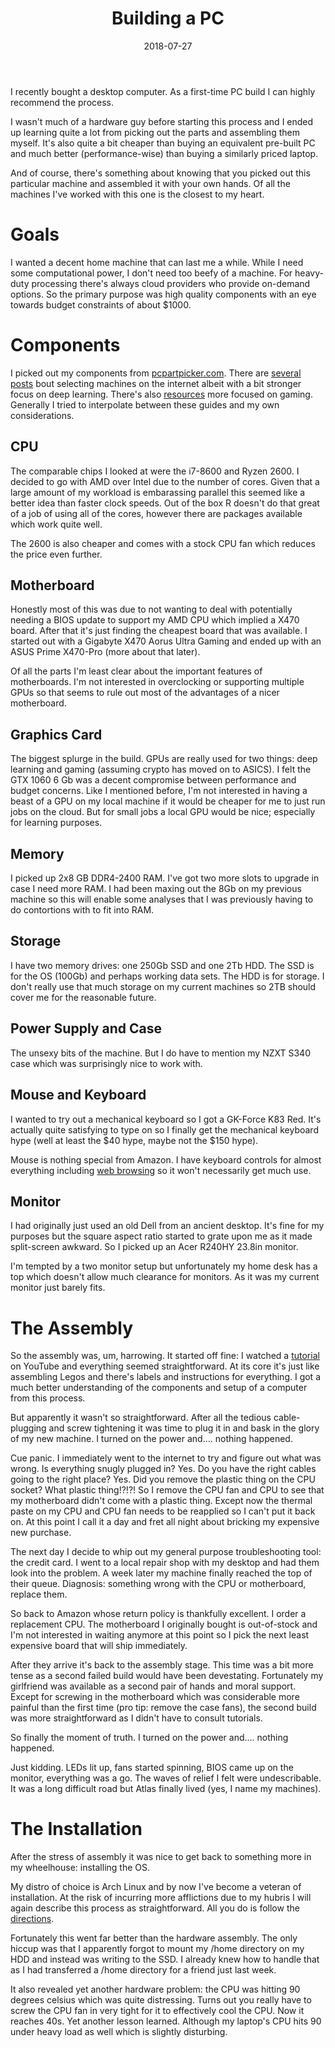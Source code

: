#+OPTIONS: toc:nil num:nil todo:nil
#+LAYOUT: post
#+DATE: 2018-07-27
#+TITLE: Building a PC
#+DESCRIPTION: I recently bought a desktop computer. As a first-time PC build I can highly recommend the process.
#+CATEGORIES: computing

I recently bought a desktop computer. As a first-time PC build I can
highly recommend the process.

I wasn't much of a hardware guy before starting this process and I
ended up learning quite a lot from picking out the parts and
assembling them myself. It's also quite a bit cheaper than buying an
equivalent pre-built PC and much better (performance-wise) than buying
a similarly priced laptop.

And of course, there's something about knowing that you picked out
this particular machine and assembled it with your own hands. Of all
the machines I've worked with this one is the closest to my heart.

* Goals
  I wanted a decent home machine that can last me a while. While I
  need some computational power, I don't need too beefy of a machine.
  For heavy-duty processing there's always cloud providers who provide
  on-demand options. So the primary purpose was high quality
  components with an eye towards budget constraints of about $1000.

* Components
  I picked out my components from [[https://pcpartpicker.com][pcpartpicker.com]]. There are [[https://medium.com/mlreview/choosing-components-for-personal-deep-learning-machine-56bae813e34a][several]]
  [[https://medium.com/mlreview/choosing-components-for-personal-deep-learning-machine-56bae813e34a][posts]] bout selecting machines on the internet albeit with a bit
  stronger focus on deep learning. There's also [[http://www.logicalincrements.com/][resources]] more focused
  on gaming. Generally I tried to interpolate between these guides and
  my own considerations.

** CPU
   The comparable chips I looked at were the i7-8600 and Ryzen 2600. I
   decided to go with AMD over Intel due to the number of cores. Given
   that a large amount of my workload is embarassing parallel this
   seemed like a better idea than faster clock speeds. Out of the box
   R doesn't do that great of a job of using all of the cores, however
   there are packages available which work quite well.

   The 2600 is also cheaper and comes with a stock CPU fan which
   reduces the price even further.

** Motherboard
   Honestly most of this was due to not wanting to deal with
   potentially needing a BIOS update to support my AMD CPU which
   implied a X470 board. After that it's just finding the cheapest
   board that was available. I started out with a Gigabyte X470 Aorus
   Ultra Gaming and ended up with an ASUS Prime X470-Pro (more about
   that later).

   Of all the parts I'm least clear about the important features of
   motherboards. I'm not interested in overclocking or supporting
   multiple GPUs so that seems to rule out most of the advantages of a
   nicer motherboard.

** Graphics Card
   The biggest splurge in the build. GPUs are really used for two
   things: deep learning and gaming (assuming crypto has moved on to
   ASICS). I felt the GTX 1060 6 Gb was a decent compromise between
   performance and budget concerns. Like I mentioned before, I'm not
   interested in having a beast of a GPU on my local machine if it
   would be cheaper for me to just run jobs on the cloud. But for
   small jobs a local GPU would be nice; especially for learning
   purposes.

** Memory
   I picked up 2x8 GB DDR4-2400 RAM. I've got two more slots to
   upgrade in case I need more RAM. I had been maxing out the 8Gb on
   my previous machine so this will enable some analyses that I was
   previously having to do contortions with to fit into RAM.

** Storage
   I have two memory drives: one 250Gb SSD and one 2Tb HDD. The SSD is
   for the OS (100Gb) and perhaps working data sets. The HDD is for
   storage. I don't really use that much storage on my current
   machines so 2TB should cover me for the reasonable future.

** Power Supply and Case
   The unsexy bits of the machine. But I do have to mention my NZXT
   S340 case which was surprisingly nice to work with.

** Mouse and Keyboard
   I wanted to try out a mechanical keyboard so I got a GK-Force K83
   Red. It's actually quite satisfying to type on so I finally get the
   mechanical keyboard hype (well at least the $40 hype, maybe not the
   $150 hype).

   Mouse is nothing special from Amazon. I have keyboard controls for
   almost everything including [[https://chrome.google.com/webstore/detail/vimium/dbepggeogbaibhgnhhndojpepiihcmeb][web browsing]] so it won't necessarily
   get much use.

** Monitor
   I had originally just used an old Dell from an ancient desktop.
   It's fine for my purposes but the square aspect ratio started to
   grate upon me as it made split-screen awkward. So I picked up an
   Acer R240HY 23.8in monitor.

   I'm tempted by a two monitor setup but unfortunately my home desk
   has a top which doesn't allow much clearance for monitors. As it
   was my current monitor just barely fits.
* The Assembly
  So the assembly was, um, harrowing. It started off fine: I watched a
  [[https://youtu.be/IhX0fOUYd8Q][tutorial]] on YouTube and everything seemed straightforward. At its
  core it's just like assembling Legos and there's labels and
  instructions for everything. I got a much better understanding of
  the components and setup of a computer from this process.

  But apparently it wasn't so straightforward. After all the tedious
  cable-plugging and screw tightening it was time to plug it in and
  bask in the glory of my new machine. I turned on the power and....
  nothing happened.

  Cue panic. I immediately went to the internet to try and figure out
  what was wrong. Is everything snugly plugged in? Yes. Do you have
  the right cables going to the right place? Yes. Did you remove the
  plastic thing on the CPU socket? What plastic thing!?!?! So I remove
  the CPU fan and CPU to see that my motherboard didn't come with a
  plastic thing. Except now the thermal paste on my CPU and CPU fan
  needs to be reapplied so I can't put it back on. At this point I
  call it a day and fret all night about bricking my expensive new
  purchase.

  The next day I decide to whip out my general purpose troubleshooting
  tool: the credit card. I went to a local repair shop with my desktop
  and had them look into the problem. A week later my machine finally
  reached the top of their queue. Diagnosis: something wrong with the
  CPU or motherboard, replace them.

  So back to Amazon whose return policy is thankfully excellent. I
  order a replacement CPU. The motherboard I originally bought is
  out-of-stock and I'm not interested in waiting anymore at this point
  so I pick the next least expensive board that will ship immediately.

  After they arrive it's back to the assembly stage. This time was a
  bit more tense as a second failed build would have been devestating.
  Fortunately my girlfriend was available as a second pair of hands
  and moral support. Except for screwing in the motherboard which was
  considerable more painful than the first time (pro tip: remove the
  case fans), the second build was more straightforward as I didn't
  have to consult tutorials.

  So finally the moment of truth. I turned on the power and....
  nothing happened.

  Just kidding. LEDs lit up, fans started spinning, BIOS came up on
  the monitor, everything was a go. The waves of relief I felt were
  undescribable. It was a long difficult road but Atlas finally lived
  (yes, I name my machines).

* The Installation
  After the stress of assembly it was nice to get back to something
  more in my wheelhouse: installing the OS.

  My distro of choice is Arch Linux and by now I've become a veteran
  of installation. At the risk of incurring more afflictions due to my
  hubris I will again describe this process as straightforward. All
  you do is follow the [[https://wiki.archlinux.org/index.php/installation_guide][directions]].

  Fortunately this went far better than the hardware assembly. The
  only hiccup was that I apparently forgot to mount my /home directory
  on my HDD and instead was writing to the SSD. I already knew how to
  handle that as I had transferred a /home directory for a friend just
  last week.

  It also revealed yet another hardware problem: the CPU was hitting
  90 degrees celsius which was quite distressing. Turns out you really
  have to screw the CPU fan in very tight for it to effectively cool
  the CPU. Now it reaches 40s. Yet another lesson learned. Although my
  laptop's CPU hits 90 under heavy load as well which is slightly
  disturbing.
